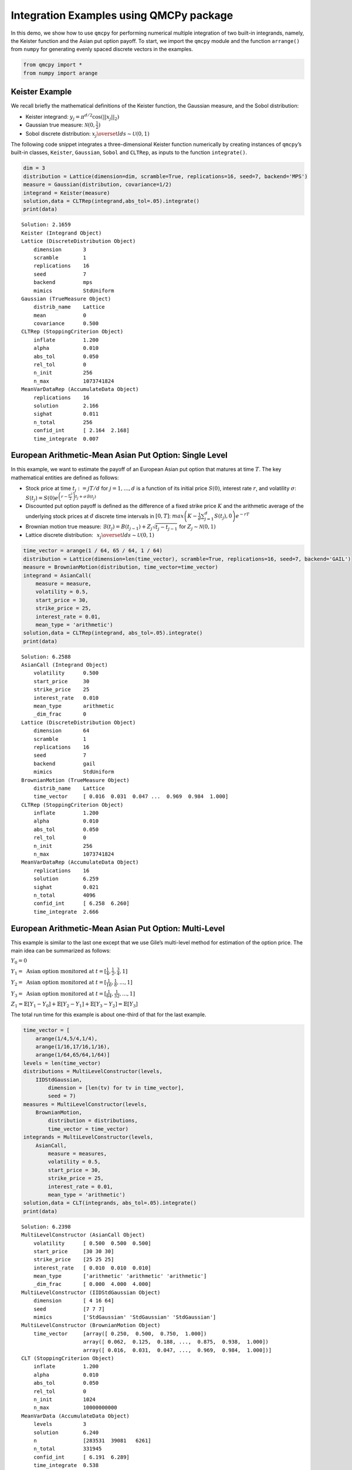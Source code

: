 Integration Examples using QMCPy package
========================================

In this demo, we show how to use ``qmcpy`` for performing numerical
multiple integration of two built-in integrands, namely, the Keister
function and the Asian put option payoff. To start, we import the
``qmcpy`` module and the function ``arrange()`` from ``numpy`` for
generating evenly spaced discrete vectors in the examples.

.. code:: ipython3

    from qmcpy import *
    from numpy import arange

Keister Example
---------------

We recall briefly the mathematical definitions of the Keister function,
the Gaussian measure, and the Sobol distribution:

-  Keister integrand: :math:`y_j = \pi^{d/2} \cos(||x_j||_2)`

-  Gaussian true measure: :math:`\mathcal{N}(0,\frac{1}{2})`

-  Sobol discrete distribution:
   :math:`x_j \overset{lds}{\sim} \mathcal{U}(0,1)`

The following code snippet integrates a three-dimensional Keister
function numerically by creating instances of ``qmcpy``\ ’s built-in
classes, ``Keister``, ``Gaussian``, ``Sobol`` and ``CLTRep``, as inputs
to the function ``integrate()``.

.. code:: ipython3

    dim = 3
    distribution = Lattice(dimension=dim, scramble=True, replications=16, seed=7, backend='MPS')
    measure = Gaussian(distribution, covariance=1/2)
    integrand = Keister(measure)
    solution,data = CLTRep(integrand,abs_tol=.05).integrate()
    print(data)


.. parsed-literal::

    Solution: 2.1659         
    Keister (Integrand Object)
    Lattice (DiscreteDistribution Object)
    	dimension       3
    	scramble        1
    	replications    16
    	seed            7
    	backend         mps
    	mimics          StdUniform
    Gaussian (TrueMeasure Object)
    	distrib_name    Lattice
    	mean            0
    	covariance      0.500
    CLTRep (StoppingCriterion Object)
    	inflate         1.200
    	alpha           0.010
    	abs_tol         0.050
    	rel_tol         0
    	n_init          256
    	n_max           1073741824
    MeanVarDataRep (AccumulateData Object)
    	replications    16
    	solution        2.166
    	sighat          0.011
    	n_total         256
    	confid_int      [ 2.164  2.168]
    	time_integrate  0.007
    


European Arithmetic-Mean Asian Put Option: Single Level
-------------------------------------------------------

In this example, we want to estimate the payoff of an European Asian put
option that matures at time :math:`T`. The key mathematical entities are
defined as follows:

-  Stock price at time :math:`t_j := jT/d` for :math:`j=1,\dots,d` is a
   function of its initial price :math:`S(0)`, interest rate :math:`r`,
   and volatility :math:`\sigma`:
   :math:`S(t_j) = S(0)e^{\left(r-\frac{\sigma^2}{2}\right)t_j + \sigma\mathcal{B}(t_j)}`

-  Discounted put option payoff is defined as the difference of a fixed
   strike price :math:`K` and the arithmetic average of the underlying
   stock prices at :math:`d` discrete time intervals in :math:`[0,T]`:
   :math:`max \left(K-\frac{1}{d}\sum_{j=1}^{d} S(t_j), 0 \right) e^{-rT}`

-  Brownian motion true measure:
   :math:`\mathcal{B}(t_j) = B(t_{j-1}) + Z_j\sqrt{t_j-t_{j-1}} \;` for
   :math:`\;Z_j \sim \mathcal{N}(0,1)`

-  Lattice discrete distribution:
   :math:`\:\: x_j \overset{lds}{\sim} \mathcal{U}(0,1)`

.. code:: ipython3

    time_vector = arange(1 / 64, 65 / 64, 1 / 64)
    distribution = Lattice(dimension=len(time_vector), scramble=True, replications=16, seed=7, backend='GAIL')
    measure = BrownianMotion(distribution, time_vector=time_vector)
    integrand = AsianCall(
        measure = measure,
        volatility = 0.5,
        start_price = 30,
        strike_price = 25,
        interest_rate = 0.01,
        mean_type = 'arithmetic')
    solution,data = CLTRep(integrand, abs_tol=.05).integrate()
    print(data)


.. parsed-literal::

    Solution: 6.2588         
    AsianCall (Integrand Object)
    	volatility      0.500
    	start_price     30
    	strike_price    25
    	interest_rate   0.010
    	mean_type       arithmetic
    	_dim_frac       0
    Lattice (DiscreteDistribution Object)
    	dimension       64
    	scramble        1
    	replications    16
    	seed            7
    	backend         gail
    	mimics          StdUniform
    BrownianMotion (TrueMeasure Object)
    	distrib_name    Lattice
    	time_vector     [ 0.016  0.031  0.047 ...  0.969  0.984  1.000]
    CLTRep (StoppingCriterion Object)
    	inflate         1.200
    	alpha           0.010
    	abs_tol         0.050
    	rel_tol         0
    	n_init          256
    	n_max           1073741824
    MeanVarDataRep (AccumulateData Object)
    	replications    16
    	solution        6.259
    	sighat          0.021
    	n_total         4096
    	confid_int      [ 6.258  6.260]
    	time_integrate  2.666
    


European Arithmetic-Mean Asian Put Option: Multi-Level
------------------------------------------------------

This example is similar to the last one except that we use Gile’s
multi-level method for estimation of the option price. The main idea can
be summarized as follows:

:math:`Y_0 = 0`

:math:`Y_1 = \mbox{ Asian option monitored at } t = [\frac{1}{4}, \frac{1}{2}, \frac{3}{4}, 1]`

:math:`Y_2 = \mbox{ Asian option monitored at } t= [\frac{1}{16}, \frac{1}{8}, ... , 1]`

:math:`Y_3 = \mbox{ Asian option monitored at } t= [\frac{1}{64}, \frac{1}{32}, ... , 1]`

:math:`Z_1 = \mathbb{E}[Y_1-Y_0] + \mathbb{E}[Y_2-Y_1] + \mathbb{E}[Y_3-Y_2] = \mathbb{E}[Y_3]`

The total run time for this example is about one-third of that for the
last example.

.. code:: ipython3

    time_vector = [
        arange(1/4,5/4,1/4),
        arange(1/16,17/16,1/16),
        arange(1/64,65/64,1/64)]
    levels = len(time_vector)
    distributions = MultiLevelConstructor(levels,
        IIDStdGaussian,
            dimension = [len(tv) for tv in time_vector],
            seed = 7)
    measures = MultiLevelConstructor(levels,
        BrownianMotion,
            distribution = distributions,
            time_vector = time_vector)
    integrands = MultiLevelConstructor(levels,
        AsianCall,
            measure = measures,
            volatility = 0.5,
            start_price = 30,
            strike_price = 25,
            interest_rate = 0.01,
            mean_type = 'arithmetic')
    solution,data = CLT(integrands, abs_tol=.05).integrate()
    print(data)


.. parsed-literal::

    Solution: 6.2398         
    MultiLevelConstructor (AsianCall Object)
    	volatility      [ 0.500  0.500  0.500]
    	start_price     [30 30 30]
    	strike_price    [25 25 25]
    	interest_rate   [ 0.010  0.010  0.010]
    	mean_type       ['arithmetic' 'arithmetic' 'arithmetic']
    	_dim_frac       [ 0.000  4.000  4.000]
    MultiLevelConstructor (IIDStdGaussian Object)
    	dimension       [ 4 16 64]
    	seed            [7 7 7]
    	mimics          ['StdGaussian' 'StdGaussian' 'StdGaussian']
    MultiLevelConstructor (BrownianMotion Object)
    	time_vector     [array([ 0.250,  0.500,  0.750,  1.000])
    	                array([ 0.062,  0.125,  0.188, ...,  0.875,  0.938,  1.000])
    	                array([ 0.016,  0.031,  0.047, ...,  0.969,  0.984,  1.000])]
    CLT (StoppingCriterion Object)
    	inflate         1.200
    	alpha           0.010
    	abs_tol         0.050
    	rel_tol         0
    	n_init          1024
    	n_max           10000000000
    MeanVarData (AccumulateData Object)
    	levels          3
    	solution        6.240
    	n               [283531  39081   6261]
    	n_total         331945
    	confid_int      [ 6.191  6.289]
    	time_integrate  0.538
    


